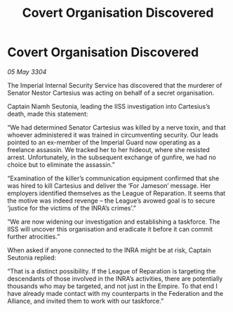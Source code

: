 :PROPERTIES:
:ID:       55b4dcab-7f54-44b0-ac62-6e0a71aec1dc
:END:
#+title: Covert Organisation Discovered
#+filetags: :Federation:3304:galnet:

* Covert Organisation Discovered

/05 May 3304/

The Imperial Internal Security Service has discovered that the murderer of Senator Nestor Cartesius was acting on behalf of a secret organisation. 

Captain Niamh Seutonia, leading the IISS investigation into Cartesius’s death, made this statement: 

“We had determined Senator Cartesius was killed by a nerve toxin, and that whoever administered it was trained in circumventing security. Our leads pointed to an ex-member of the Imperial Guard now operating as a freelance assassin. We tracked her to her hideout, where she resisted arrest. Unfortunately, in the subsequent exchange of gunfire, we had no choice but to eliminate the assassin.” 

“Examination of the killer’s communication equipment confirmed that she was hired to kill Cartesius and deliver the ‘For Jameson’ message. Her employers identified themselves as the League of Reparation. It seems that the motive was indeed revenge – the League’s avowed goal is to secure ‘justice for the victims of the INRA’s crimes’.” 

“We are now widening our investigation and establishing a taskforce. The IISS will uncover this organisation and eradicate it before it can commit further atrocities.” 

When asked if anyone connected to the INRA might be at risk, Captain Seutonia replied: 

“That is a distinct possibility. If the League of Reparation is targeting the descendants of those involved in the INRA’s activities, there are potentially thousands who may be targeted, and not just in the Empire. To that end I have already made contact with my counterparts in the Federation and the Alliance, and invited them to work with our taskforce.”
